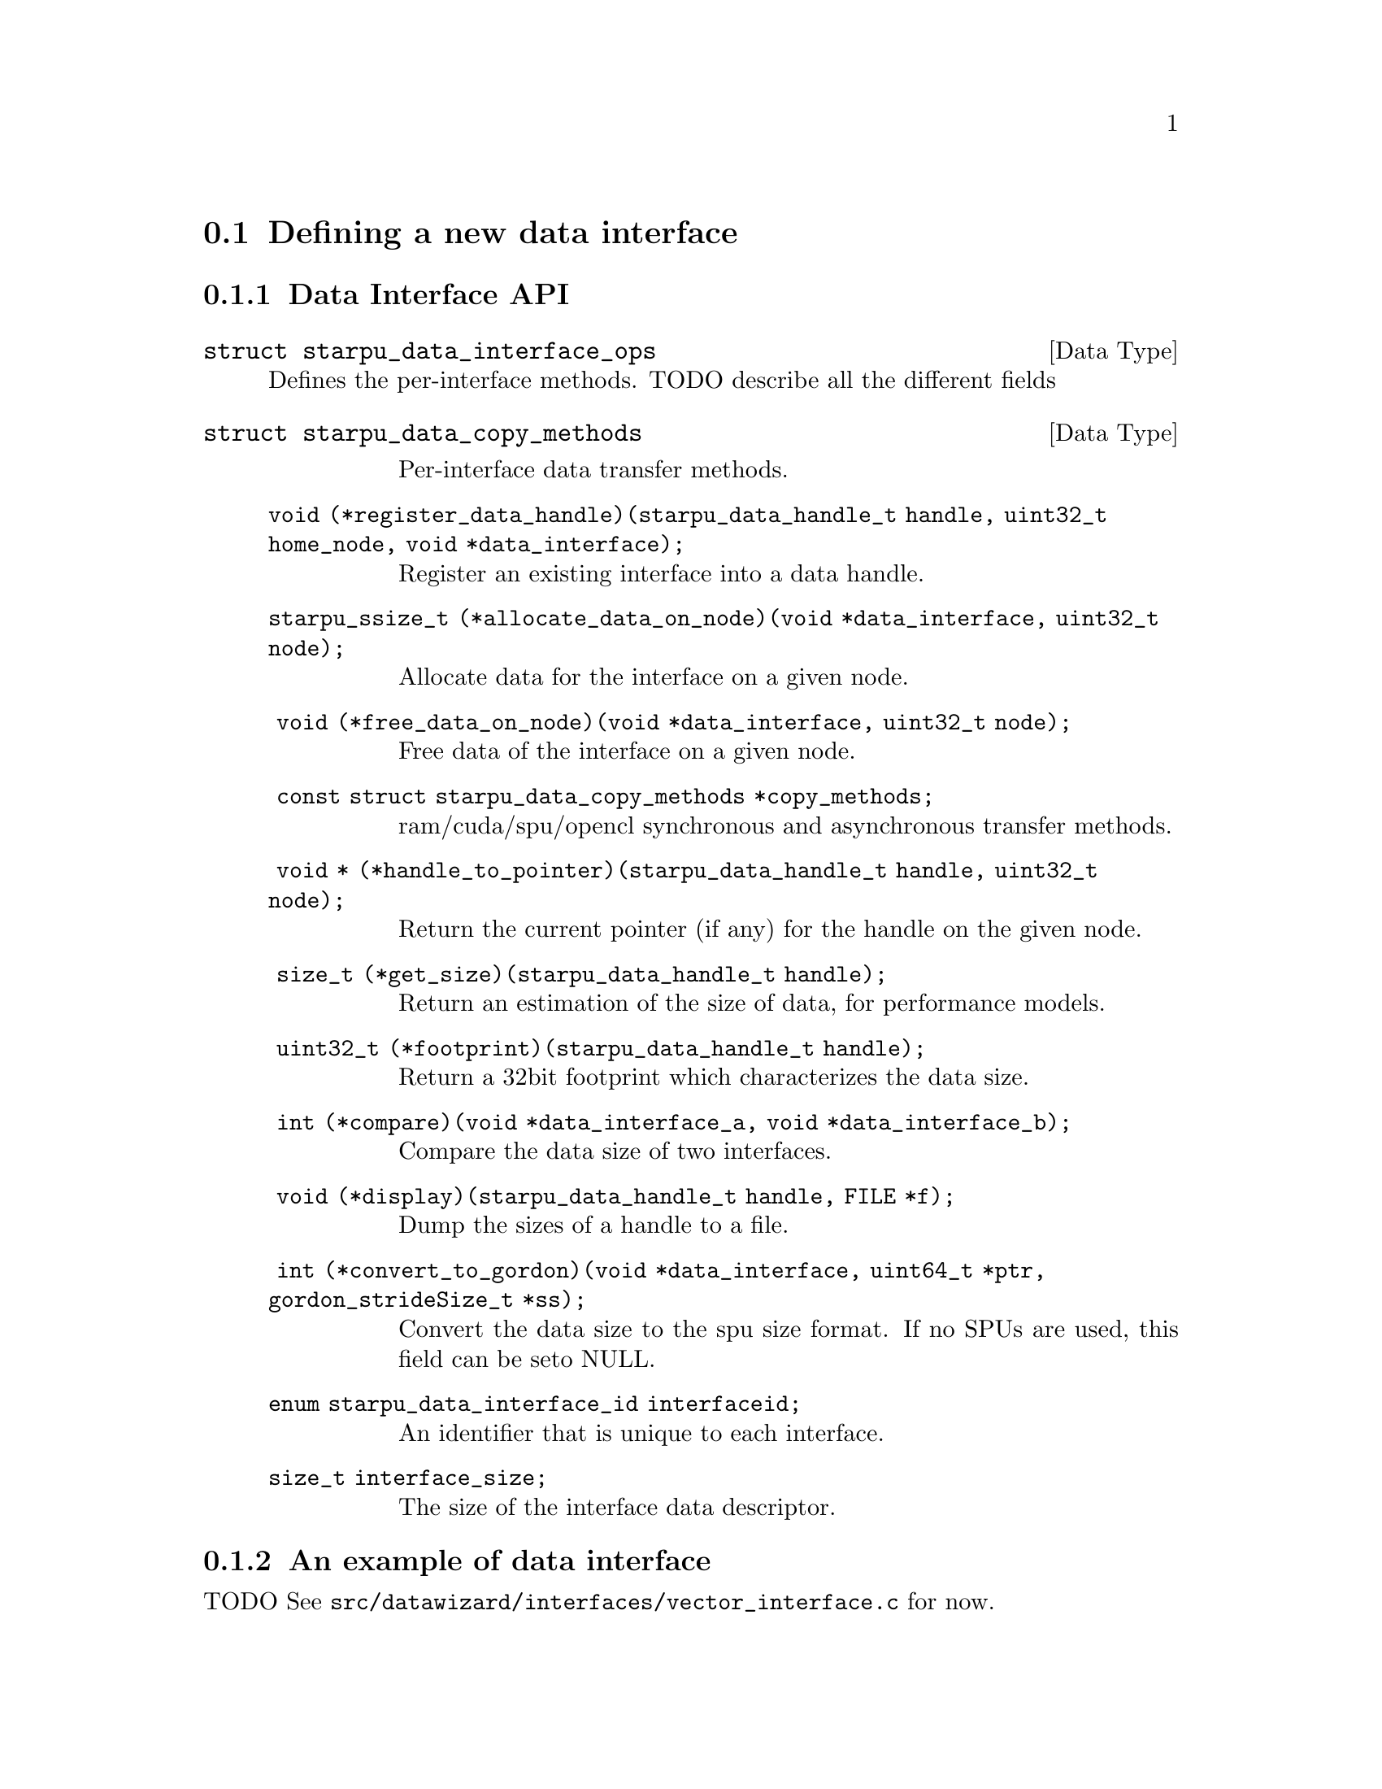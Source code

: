 @c -*-texinfo-*-

@c This file is part of the StarPU Handbook.
@c Copyright (C) 2009--2011  Universit@'e de Bordeaux 1
@c Copyright (C) 2010, 2011, 2012  Centre National de la Recherche Scientifique
@c Copyright (C) 2011 Institut National de Recherche en Informatique et Automatique
@c See the file starpu.texi for copying conditions.

@menu
* Defining a new data interface::  
* Multiformat Data Interface::  
* Task Bundles::                
* Task Lists::                  
* Defining a new scheduling policy::  
* Expert mode::                 
@end menu

@node Defining a new data interface
@section Defining a new data interface

@menu
* Data Interface API::  Data Interface API
* An example of data interface::        An example of data interface
@end menu

@node Data Interface API
@subsection Data Interface API

@deftp {Data Type} {struct starpu_data_interface_ops}
@anchor{struct starpu_data_interface_ops}
Defines the per-interface methods. TODO describe all the different fields
@end deftp

@deftp {Data Type} {struct starpu_data_copy_methods}
@table @asis
Per-interface data transfer methods.
@item @code{void (*register_data_handle)(starpu_data_handle_t handle, uint32_t home_node, void *data_interface);}
Register an existing interface into a data handle.
@item @code{starpu_ssize_t (*allocate_data_on_node)(void *data_interface, uint32_t node);}
Allocate data for the interface on a given node.
@item @code{ void (*free_data_on_node)(void *data_interface, uint32_t node);}
Free data of the interface on a given node.
@item @code{ const struct starpu_data_copy_methods *copy_methods;}
ram/cuda/spu/opencl synchronous and asynchronous transfer methods.
@item @code{ void * (*handle_to_pointer)(starpu_data_handle_t handle, uint32_t node);}
Return the current pointer (if any) for the handle on the given node.
@item @code{ size_t (*get_size)(starpu_data_handle_t handle);}
Return an estimation of the size of data, for performance models.
@item @code{ uint32_t (*footprint)(starpu_data_handle_t handle);}
Return a 32bit footprint which characterizes the data size.
@item @code{ int (*compare)(void *data_interface_a, void *data_interface_b);}
Compare the data size of two interfaces.
@item @code{ void (*display)(starpu_data_handle_t handle, FILE *f);}
Dump the sizes of a handle to a file.
@item @code{ int (*convert_to_gordon)(void *data_interface, uint64_t *ptr, gordon_strideSize_t *ss); }
Convert the data size to the spu size format. If no SPUs are used, this field can be seto NULL.
@item @code{enum starpu_data_interface_id interfaceid;}
An identifier that is unique to each interface.
@item @code{size_t interface_size;}
The size of the interface data descriptor.
@end table
@end deftp

@node An example of data interface
@subsection An example of data interface

TODO
See @code{src/datawizard/interfaces/vector_interface.c} for now.

@node Multiformat Data Interface
@section Multiformat Data Interface

@deftp {Data Type} {struct starpu_multiformat_data_interface_ops}
todo. The different fields are:
@table @asis
@item @code{cpu_elemsize}
the size of each element on CPUs,
@item @code{opencl_elemsize}
the size of each element on OpenCL devices,
@item @code{cuda_elemsize}
the size of each element on CUDA devices,
@item @code{cpu_to_opencl_cl}
pointer to a codelet which converts from CPU to OpenCL
@item @code{opencl_to_cpu_cl}
pointer to a codelet which converts from OpenCL to CPU
@item @code{cpu_to_cuda_cl}
pointer to a codelet which converts from CPU to CUDA
@item @code{cuda_to_cpu_cl}
pointer to a codelet which converts from CUDA to CPU
@end table
@end deftp

@deftypefun void starpu_multiformat_data_register (starpu_data_handle_t *@var{handle}, uint32_t @var{home_node}, void *@var{ptr}, uint32_t @var{nobjects}, struct starpu_multiformat_data_interface_ops *@var{format_ops});
Register a piece of data that can be represented in different ways, depending upon
the processing unit that manipulates it. It allows the programmer, for instance, to
use an array of structures when working on a CPU, and a structure of arrays when
working on a GPU.

@var{nobjects} is the number of elements in the data. @var{format_ops} describes
the format.
@end deftypefun


@node Task Bundles
@section Task Bundles

@deftp {DataType} {struct starpu_task_bundle}
The task bundle structure describes a list of tasks that should be
scheduled together whenever possible. The different fields are:
@table @asis
@item @code{mutex}
Mutex protecting the bundle
@item @code{int previous_workerid}
last worker previously assigned a task from the bundle (-1 if none)
@item @code{struct starpu_task_bundle_entry *list}
list of tasks
@item @code{int destroy}
If this flag is set, the bundle structure is automatically free'd when the bundle is deinitialized.
@item @code{int closed}
Is the bundle closed ?
@end table
@end deftp

@deftypefun void starpu_task_bundle_init ({struct starpu_task_bundle *}@var{bundle})
Initialize a task bundle
@end deftypefun

@deftypefun void starpu_task_bundle_deinit ({struct starpu_task_bundle *}@var{bundle})
Deinitialize a bundle. In case the destroy flag is set, the bundle
structure is freed too.
@end deftypefun

@deftypefun int starpu_task_bundle_insert ({struct starpu_task_bundle *}@var{bundle}, {struct starpu_task *}@var{task})
Insert a task into a bundle.
@end deftypefun

@deftypefun int starpu_task_bundle_remove ({struct starpu_task_bundle *}@var{bundle}, {struct starpu_task *}@var{task})
Remove a task from a bundle. This method must be called with
bundle->mutex hold. This function returns 0 if the task was found,
-ENOENT if the element was not found, 1 if the element is found and if
the list was deinitialized because it became empty.
@end deftypefun

@deftypefun void starpu_task_bundle_close ({struct starpu_task_bundle *}@var{bundle});
Close a bundle. No task can be added to a closed bundle. A closed
bundle automatically gets deinitialized when it becomes empty.
@end deftypefun

@deftypefun double starpu_task_bundle_expected_length ({struct starpu_task_bundle *}@var{bundle}, {enum starpu_perf_archtype} @var{arch}, unsigned @var{nimpl})
Return the expected duration of the entire task bundle in µs.
@end deftypefun

@deftypefun double starpu_task_bundle_expected_data_transfer_time ({struct starpu_task_bundle *}@var{bundle}, unsigned {memory_node})
Return the time (in µs) expected to transfer all data used within the bundle
@end deftypefun

@deftypefun double starpu_task_bundle_expected_power ({struct starpu_task_bundle *}@var{bundle},  {enum starpu_perf_archtype} @var{arch}, unsigned @var{nimpl})
Return the expected power consumption of the entire task bundle in J.
@end deftypefun

@node Task Lists
@section Task Lists

@deftp {Data Type} {struct starpu_task_list}
Stores a double-chained list of tasks
@end deftp

@deftypefun void starpu_task_list_init ({struct starpu_task_list *}@var{list})
Initialize a list structure
@end deftypefun

@deftypefun void starpu_task_list_push_front ({struct starpu_task_list *}@var{list}, {struct starpu_task *}@var{task})
Push a task at the front of a list
@end deftypefun

@deftypefun void starpu_task_list_push_back ({struct starpu_task_list *}@var{list}, {struct starpu_task *}@var{task})
Push a task at the back of a list
@end deftypefun

@deftypefun {struct starpu_task *} starpu_task_list_front ({struct starpu_task_list *}@var{list})
Get the front of the list (without removing it)
@end deftypefun

@deftypefun {struct starpu_task *} starpu_task_list_back ({struct starpu_task_list *}@var{list})
Get the back of the list (without removing it)
@end deftypefun

@deftypefun int starpu_task_list_empty ({struct starpu_task_list *}@var{list})
Test if a list is empty
@end deftypefun

@deftypefun void starpu_task_list_erase ({struct starpu_task_list *}@var{list}, {struct starpu_task *}@var{task})
Remove an element from the list
@end deftypefun

@deftypefun {struct starpu_task *} starpu_task_list_pop_front ({struct starpu_task_list *}@var{list})
Remove the element at the front of the list
@end deftypefun

@deftypefun {struct starpu_task *} starpu_task_list_pop_back ({struct starpu_task_list *}@var{list})
Remove the element at the back of the list
@end deftypefun

@deftypefun {struct starpu_task *} starpu_task_list_begin ({struct starpu_task_list *}@var{list})
Get the first task of the list.
@end deftypefun

@deftypefun {struct starpu_task *} starpu_task_list_end ({struct starpu_task_list *}@var{list})
Get the end of the list.
@end deftypefun

@deftypefun {struct starpu_task *} starpu_task_list_next ({struct starpu_task *}@var{task})
Get the next task of the list. This is not erase-safe.
@end deftypefun

@node Defining a new scheduling policy
@section Defining a new scheduling policy

TODO

A full example showing how to define a new scheduling policy is available in
the StarPU sources in the directory @code{examples/scheduler/}.

@menu
* Scheduling Policy API:: Scheduling Policy API
* Source code::
@end menu

@node Scheduling Policy API
@subsection Scheduling Policy API

@deftp {Data Type} {struct starpu_sched_policy}
This structure contains all the methods that implement a scheduling policy.  An
application may specify which scheduling strategy in the @code{sched_policy}
field of the @code{starpu_conf} structure passed to the @code{starpu_init}
function. The different fields are:
@table @asis
@item @code{init_sched}
Initialize the scheduling policy.
@item @code{deinit_sched}
Cleanup the scheduling policy.
@item @code{push_task}
Insert a task into the scheduler.
@item @code{push_task_notify}
Notify the scheduler that a task was pushed on a given worker. This method is
called when a task that was explicitely assigned to a worker becomes ready and
is about to be executed by the worker. This method therefore permits to keep
the state of of the scheduler coherent even when StarPU bypasses the scheduling
strategy.
@item @code{pop_task} (optional)
Get a task from the scheduler. The mutex associated to the worker is already
taken when this method is called. If this method is defined as @code{NULL}, the
worker will only execute tasks from its local queue. In this case, the
@code{push_task} method should use the @code{starpu_push_local_task} method to
assign tasks to the different workers.
@item @code{pop_every_task}
Remove all available tasks from the scheduler (tasks are chained by the means
of the prev and next fields of the starpu_task structure). The mutex associated
to the worker is already taken when this method is called. This is currently
only used by the Gordon driver.
@item @code{post_exec_hook} (optional)
This method is called every time a task has been executed.
@item @code{policy_name}
Name of the policy (optional).
@item @code{policy_description}
Description of the policy (optional).
@end table
@end deftp

@deftypefun void starpu_worker_set_sched_condition (int @var{workerid}, pthread_cond_t *@var{sched_cond}, pthread_mutex_t *@var{sched_mutex})
This function specifies the condition variable associated to a worker
When there is no available task for a worker, StarPU blocks this worker on a
condition variable. This function specifies which condition variable (and the
associated mutex) should be used to block (and to wake up) a worker. Note that
multiple workers may use the same condition variable. For instance, in the case
of a scheduling strategy with a single task queue, the same condition variable
would be used to block and wake up all workers.
The initialization method of a scheduling strategy (@code{init_sched}) must
call this function once per worker.
@end deftypefun

@deftypefun void starpu_sched_set_min_priority (int @var{min_prio})
Defines the minimum priority level supported by the scheduling policy. The
default minimum priority level is the same as the default priority level which
is 0 by convention.  The application may access that value by calling the
@code{starpu_sched_get_min_priority} function. This function should only be
called from the initialization method of the scheduling policy, and should not
be used directly from the application.
@end deftypefun

@deftypefun void starpu_sched_set_max_priority (int @var{max_prio})
Defines the maximum priority level supported by the scheduling policy. The
default maximum priority level is 1.  The application may access that value by
calling the @code{starpu_sched_get_max_priority} function. This function should
only be called from the initialization method of the scheduling policy, and
should not be used directly from the application.
@end deftypefun

@deftypefun int starpu_sched_get_min_priority (void)
Returns the current minimum priority level supported by the
scheduling policy
@end deftypefun

@deftypefun int starpu_sched_get_max_priority (void)
Returns the current maximum priority level supported by the
scheduling policy
@end deftypefun

@deftypefun int starpu_push_local_task (int @var{workerid}, {struct starpu_task} *@var{task}, int @var{back})
The scheduling policy may put tasks directly into a worker's local queue so
that it is not always necessary to create its own queue when the local queue
is sufficient. If @var{back} not null, @var{task} is put at the back of the queue
where the worker will pop tasks first. Setting @var{back} to 0 therefore ensures
a FIFO ordering.
@end deftypefun

@deftypefun int starpu_worker_may_run_task (unsigned @var{workerid}, {struct starpu_task *}@var{task}, unsigned {nimpl})
Check if the worker specified by workerid can execute the codelet. Schedulers need to call it before assigning a task to a worker, otherwise the task may fail to execute.
@end deftypefun

@deftypefun double starpu_timing_now (void)
Return the current date in µs
@end deftypefun

@deftypefun double starpu_task_expected_length ({struct starpu_task *}@var{task}, {enum starpu_perf_archtype} @var{arch}, unsigned @var{nimpl})
Returns expected task duration in µs
@end deftypefun

@deftypefun double starpu_worker_get_relative_speedup ({enum starpu_perf_archtype} @var{perf_archtype})
Returns an estimated speedup factor relative to CPU speed
@end deftypefun

@deftypefun double starpu_task_expected_data_transfer_time (uint32_t @var{memory_node}, {struct starpu_task *}@var{task})
Returns expected data transfer time in µs
@end deftypefun

@deftypefun double starpu_data_expected_transfer_time (starpu_data_handle_t @var{handle}, unsigned @var{memory_node}, {enum starpu_access_mode} @var{mode})
Predict the transfer time (in µs) to move a handle to a memory node
@end deftypefun

@deftypefun double starpu_task_expected_power ({struct starpu_task *}@var{task}, {enum starpu_perf_archtype} @var{arch}, unsigned @var{nimpl})
Returns expected power consumption in J
@end deftypefun

@deftypefun double starpu_task_expected_conversion_time ({struct starpu_task *}@var{task}, {enum starpu_perf_archtype} @var{arch}, unsigned {nimpl})
Returns expected conversion time in ms (multiformat interface only)
@end deftypefun

@node Source code
@subsection Source code

@cartouche
@smallexample
static struct starpu_sched_policy dummy_sched_policy = @{
    .init_sched = init_dummy_sched,
    .deinit_sched = deinit_dummy_sched,
    .push_task = push_task_dummy,
    .push_prio_task = NULL,
    .pop_task = pop_task_dummy,
    .post_exec_hook = NULL,
    .pop_every_task = NULL,
    .policy_name = "dummy",
    .policy_description = "dummy scheduling strategy"
@};
@end smallexample
@end cartouche

@node Expert mode
@section Expert mode

@deftypefun void starpu_wake_all_blocked_workers (void)
todo
@end deftypefun

@deftypefun int starpu_progression_hook_register (unsigned (*@var{func})(void *arg), void *@var{arg})
todo
@end deftypefun

@deftypefun void starpu_progression_hook_deregister (int @var{hook_id})
todo
@end deftypefun

